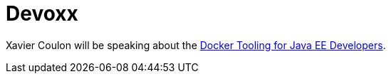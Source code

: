 = Devoxx
:page-layout: event
:page-event_date: 9-13 November 2015
:page-effective_date: 20151109
:page-location: Antwerp, Belgium
:page-event_url: http://www.devoxx.be/

Xavier Coulon will be speaking about the http://cfp.devoxx.be/2015/talk/OEI-9379/Docker_Tooling_for_JavaEE__Developers_[Docker Tooling for Java EE Developers].
